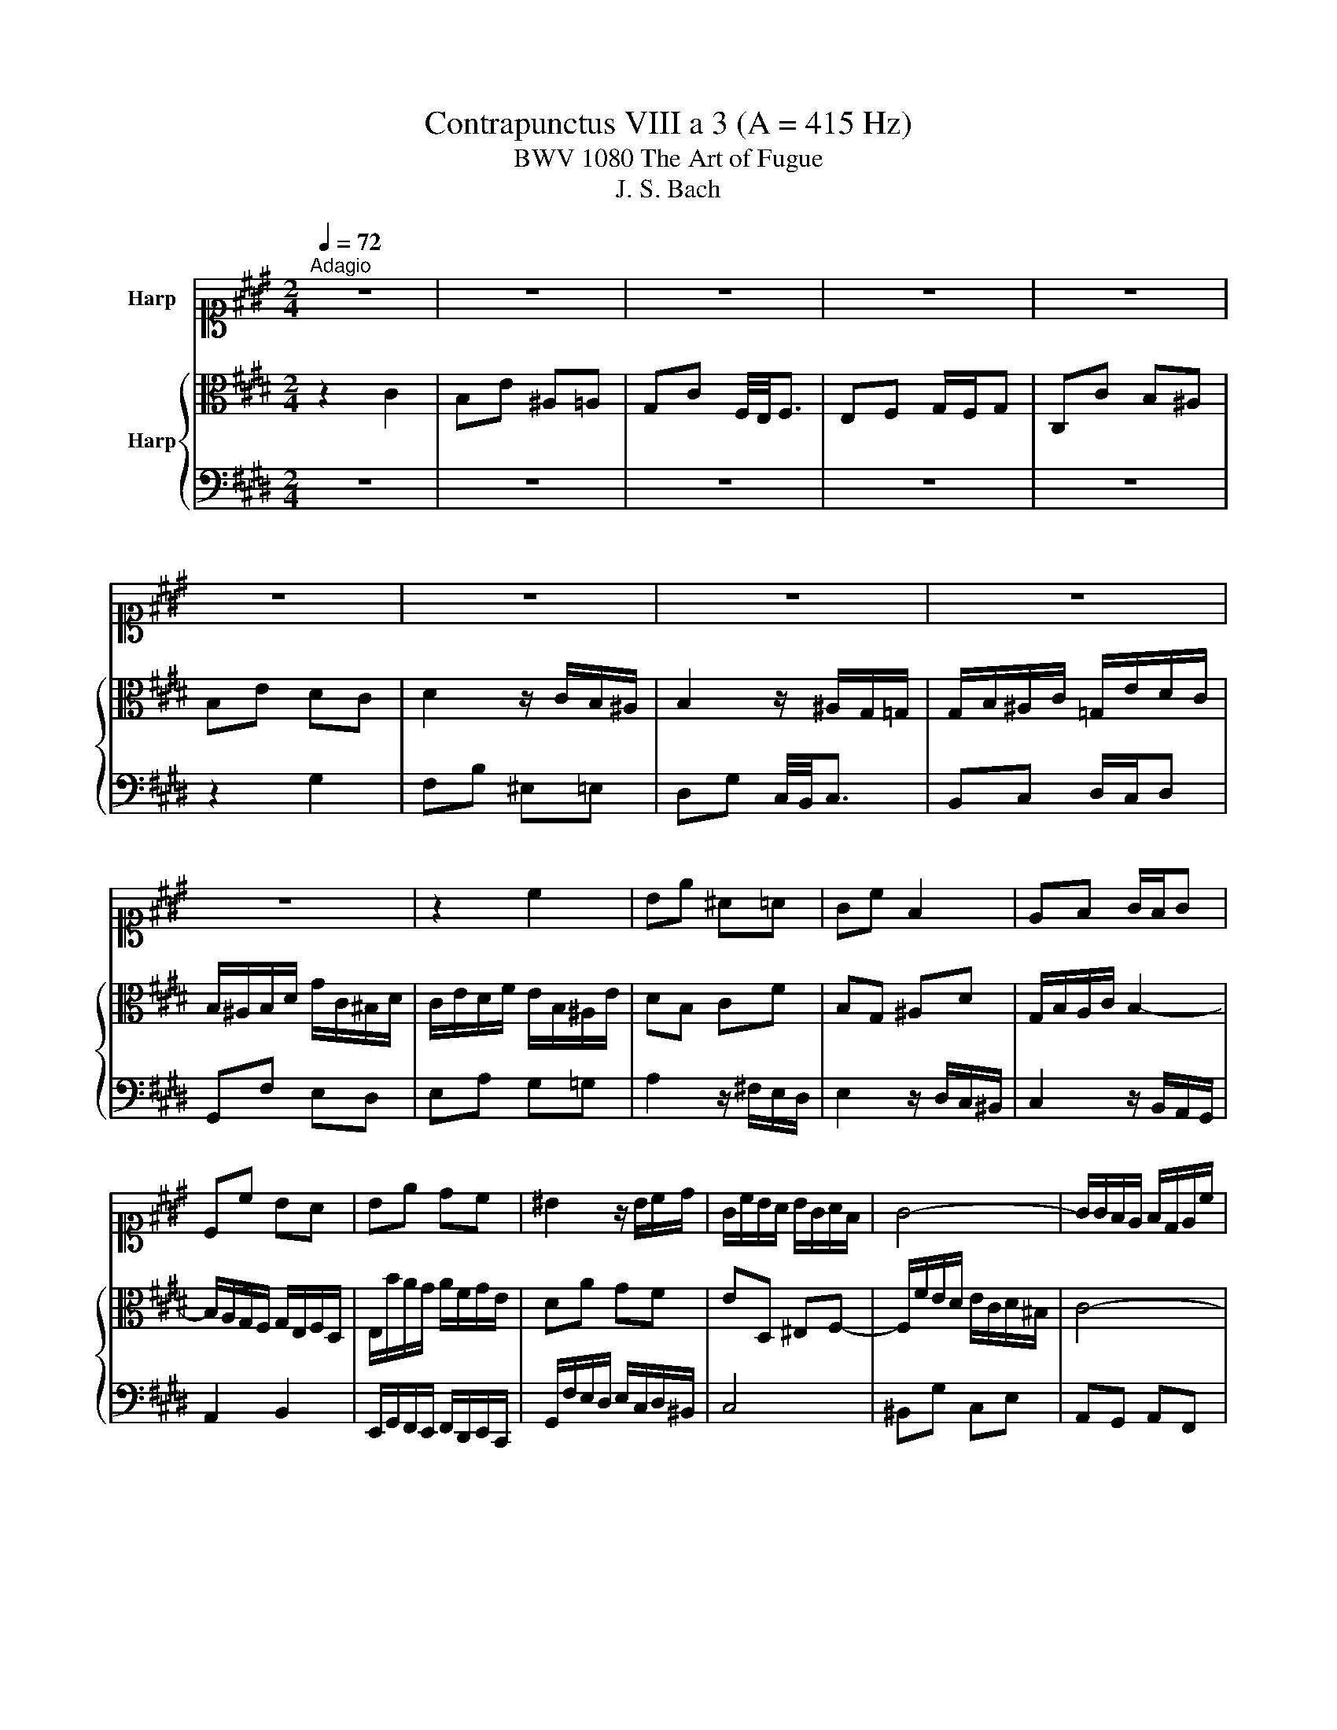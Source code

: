 X:1
T:Contrapunctus VIII a 3 (A = 415 Hz)
T:BWV 1080 The Art of Fugue
T:J. S. Bach
%%score 1 { 2 | 3 }
L:1/8
Q:1/4=72
M:2/4
K:E
V:1 alto1 nm="Harp"
V:2 alto nm="Harp"
V:3 bass 
V:1
"^Adagio" z4 | z4 | z4 | z4 | z4 | z4 | z4 | z4 | z4 | z4 | z2 c2 | Be ^A=A | Gc F2 | EF G/F/G | %14
 Cc BA | Be dc | ^B2 z/ B/c/d/ | G/c/B/A/ B/G/A/F/ | G4- | G/G/F/E/ F/D/E/c/ | %20
 F/4E/4F/4E/4D z/ ^B/c- | c/^A/G/F/ G/B/A- | A/=G/^E/D/ E/^G/=G/^A/ | G/B/^A/c/ B2- | %24
 B/=d/c/B/ c/A/B/G/ | A4- | A/c/B/A/ B/G/A/F/ | Gc =GF | EA D=D | CF ^B,=B,- | %30
 B,/B,/A,/G,/ A,/C/B,/=D/ | C/G/F/^E/ F/A/G/B/ | A2- A/F/G/E/ | F2 z ^B | c/F/E/F/ E/G/F/A/ | %35
 G/C/^B,/C/ C/E/D/F/ | E/B,/^A,/G,/ A,/C/^B,/D/ | C/E/D/F/ E/D/C/^B,/ |{^B,} C2 c2 | Be ^A=A | %40
 Gc F/4E/4F3/2 | EF G/F/G | C2 z =d- | d/^B/c/c/ c/^A/=B/B/ | B/G/A/A/ A/G/F/^E/ | F3 E- | %46
 E/F/E/D/ C/D/B,/C/ | D/B/A/G/ F/A/E/F/ | G/F/E/D/ C/D/B,/C/ | ^A,F GA | =Gd z2 | %51
 z/ d/c/B/ ^A/B/G/A/ | ^Bc d/c/d | GA/G/ F/E/F- | F/B,/C/D/ E/D/F/E/ | D2 z G- | %56
 G/C/D/E/ F/E/G/F/ | E2 z c- | cB- BA- | AG F2 | E/B/c/d/ e2 | dg c=c | Be A2 | GA B/A/B | %64
 E z z A- | A/G/^A/B/ c/B/c | F/^A/B/c/ d/e/f/f/ | f/d/e/e/ e/c/=d/d/ | =d/^B/c/c/ c/=B/A/G/ | %69
 A/E/A- AG | A/e/=d/c/ B/c/A/B/ | cf- f^e | f/c/B/A/ G/A/F/G/ | A2 G2 | cF E2 | =D2 CD | ^B,C F2- | %77
 F/D/E/E/ EE | c>d ^Bc | ^AB z =A | =G^G z c | Be ^A=A | Gc F2 | ^EF G/F/G | C/D/^E/F/ G/F/A/G/ | %85
 B/^A/c/^B/ d/c/e/d/ | f/c/^B/d/ Gf | eg c/d/e/e/ | f/d/e/e/ e/=d/e/e/ | c/^A/B/B/ B/G/=A/A/ | %90
 A/F/^B/B/ B/F/d/d/ | d/^B/c z/4 =B/4A/4G/4F/4e/4d/4c/4 | ^B2 z/ G/^A/=B/ | c/^B/d/c/ eA- | %94
 A/G/c/G/ =c/^c/^E/B/ | A/c/=d/f/ e/c/^d/^B/ | ^B/c/C cd | ^BB f2- | f/d/e/e/ e2- | e/d/g/g/ g=g | %100
 gc/^A/ BA | G z z2 | z b/g/ ^a/=g/^g/^e/ | =g/d/ z z2 | z d G^A | z B cd | z e dc | z B/^A/ Bc | %108
 d4- | d/G/B/=d/ c/A/B/G/ | A z/ f/ ^e=e | z/ =d/c/B/ cd- | d/c/^B/c/ ^d/^e/f/f/ | %113
 f/d/e/e/ e/c/=d/d/ | =d/^B/c/c/ c/^A/=B/B/ | B/G/A/A/ A/F/=G/G/ | =G/^E/F- F=E | F2 ^E/F/G- | %118
 GF/F/ F/D/E/E/ | =DG/G/ G/F/A/A/ | Gc/c/ c/^A/B/B/ | ^Ad ^e=g | g^a d=g | g2 z2 | %124
 z g/g/ g/e/f/f/ | f/d/e/e/ e/d/c/^B/ | c/e/d/c/ ^B/c/^A/B/ | c/G/A/F/ DF- | %128
 F/F/E/D/ ^E/c/=G/^A/- | A/^A/G/=G/ ^G/e/A/c/- | c/c/B/^A/ ^B/g/c/e/ | ^Ad gG | FB eE | %133
 D/d/c/B/ ^A/B/G/A/ | B/d/c/e/ dc- | cB ^A^B | c/G/F/E/ D/C/D | C/D/E/F/ G/F/A/G/ | %138
 A2 B/4^A/4B/4A/4B/4A/4G/4A/4 | B2 z2 | z/ e/d/c/ B/c/A/B/ | G/B/A/G/ F/G/E/F/ | G2 F2 | E2 D2 | %144
 C z z2 | z4 | z2 e2 | dg =dc | Be A2 | GA B/A/B | Ee- e/d/c/e/ | dg/=g/ ^g=d | df ^Bc | z d ef | %154
 z g fe | z d/c/ d^e | f/c/d/^e/ f/e/g/f/ | a/g/f/e/ =d/c/d/d/ | =d/^B/c/c/ c/^A/=B/B/ | %159
 B/G/A/A/ A/G/F/^E/ | F/A/G/F/ ^E/F/D/E/ | F/C/F- F/A/G/B/ | A4- | AG/F/ Gc- | c/B/^A/c/ ^B/c/d- | %165
 d/c/^B/d/ c/d/e- | e/d/c/e/ d/c/^B/^A/ | ^Be ^A/c/B/d/ | Gg/g/ g/^e/f/f/ | f/d/e/e/ e/c/d/d/ | %170
 dG CD | z E FG | z A GF | z E/D/ EF | G/F/^E/G/ Cc- | c/B/A/c/ FB- | B/A/G/B/ AA- | %177
 A/4B/4A/4G/4F/4G/4A/4B/4 =d/4e/4d/4c/4^B/4c/4^d/4e/4 | %178
 f/4g/4f/4e/4d/4e/4f/4g/4 a/g/4f/4e/4d/4c/4^B/4 | c3 ^B | cB A/f/f/^e/ | ^eg gf | ^Be ^A=A | %183
 Gc F2 | EF G/F/G | C4- | C/4^A,/4^B,/4C/4D/4E/4F/4D/4 C/4B,/4C/4B,/4C/4B,/4C/ | C2 z2 |] %188
V:2
 z2 C2 | B,E ^A,=A, | G,C F,/4E,/4F,3/2 | E,F, G,/F,/G, | C,C B,^A, | B,E DC | D2 z/ C/B,/^A,/ | %7
 B,2 z/ ^A,/G,/=G,/ | G,/B,/^A,/C/ =G,/E/D/C/ | B,/^A,/B,/D/ G/C/^B,/D/ | C/E/D/F/ E/B,/^A,/E/ | %11
 DB, CF | B,G, ^A,D | G,/B,/A,/C/ B,2- | B,/A,/G,/F,/ G,/E,/F,/D,/ | E,/B/A/G/ A/F/G/E/ | DA GF | %17
 ED, ^E,F,- | F,/F/E/D/ E/C/D/^B,/ | C4- | C^B, G2 | FB ^E=E | DG C2 | B,C D/C/D | G,^E, F,G,- | %25
 G,/G/F/^E/ F/D/=E/C/ | DE FD | EG z/ ^A,/^B,/D/ | G,E z/ F,/G,/B,/ | E,C z/ D,/^E,/F,/ | %30
 C,^E, F,G, | A,G, A,B, | C/E/D/C/ ^B,C | D/C/^B,/^A,/ B,D | G^B,, C,A, | D,G,- G,F, | %36
 B,,E,- E,D, | G, z z F, |{F,} E,2 z A- | A/=G/^G/G/ G/^E/F/F/ | G/D/E/E/ E/D/C/^B,/ | C3 B,- | %42
 B,/B,/A,/G,/ A,/C/B,/^A,/ | G, z F2 | EC =D2- | D/C/B,/A,/ G,/A,/F,/G,/ | ^A,B,- B,=A,- | %47
 A,/G,/F,/E,/ D,/E,/C,/D,/ | E, z G z | FB ^E=E | DG C/4B,/4C3/2 | B,C D/C/D | G,2 z F,- | %53
 F,/E,/F,/G,/ A,/G,/B,/A,/ | G,2 z C- | C/F,/G,/A,/ B,/A,/C/B,/ | A,2 z D- | D/^B,/C/D/ E/D/F/E/ | %58
 D2 C2 | B,E- ED | E2 z c- | c/^A/B/B/ B/G/=A/A/ | A/=G/^G/G/ G/F/E/D/ | E3 =D- | D/C/^D/E/ F/E/F | %65
 B,C/D/ E/D/E | D z z C | B,G AA, | G,E FA, | E,/E/=D/C/ B,/C/A,/B,/ | C z z2 | z A G2 | CF- F^E | %73
 F/C/F/F/ F/D/E/E/ | E/C/=D/D/ D/^B,/C/C/ | C/^A,/B,/B,/ B,/=A,/G,/F,/ | G,2 ^A,^B, | %77
 C/G,/C- C/^A,/B,/B,/ | B,/G,/A,/A,/ G,G | FB ^E=E | DG CA- | A/=G/^G/G/ G/^E/F/F/ | %82
 F/D/E/E/ E/=D/C/B,/ | C2 z B,- | B,A, B,C | F,^A, ^B,C | G, z z ^B | c z z B | A/A/A/F/ G/G/G/E/ | %89
 F/F/F/D/ FC/F/ | D z z F/F/ | F/D/E z F | G2 z2 | z G CD | z E FG | z A GF | z E/D/ EF | G2 ^A^B | %98
 cG- G/E/F/F/ | FD[K:alto1] z/ e/d/c/ | B/^A/G- G/G/-G/=G/ | G/D/G/=G/ ^G/B/^A/c/ | B/d/G cB | %103
 ^Ac/A/ c/G/A/=G/ | G>=G ^E=E- | E/C/D z G- | G/=G/c/G/ ^G/B/^A/E/ | D/=D/^D z2 | %108
[K:alto] z/ D/=G/^A/ ^G/^E/F/D/ | E^E F>E | F z/ c/ B/G/c/=G/ | F=G- G/F/^E/F/ | GA z A | Gc =GF | %114
 ^EA D=D | CF ^B,=B, | ^A,=A, G,2 | F,C/C/ C/A,/B,/B,/ | B,/G,/A,/A,/ G,C/C/ | C/A,/B,/B,/ A,F/F/ | %120
 F/D/E/E/ DG/G/ | G/=G/^A/^G/[K:alto1] B/^A/c/B/ | d/c/e/d/ c/B/^A/G/ | G2 z2 |[K:alto] z2 C2 | %125
 B,E ^A,=A, | G,C F,/4E,/4F,3/2 | E,F, G,/F,/G, | C,C B,^A, | B,E DC | DG FE- | %131
 E/=D/^D/D/ D/^B,/C/C/ | C/A,/B,/B,/ B,/A,/G,/=G,/ | G,3 =G, | G,/B,/A,/G,/ =G,/^G,/^E,/=G,/ | %135
 G,/D/G- GF- | F/E/D/C/ ^B,/C/^A,/B,/ | C z z ^E, | F,/G,/A,/B,/ C/B,/D/C/ | D/E/F/G/ A/G/B/A/ | %140
 B z z2 | z/ G/F/E/ D/E/C/D/ | E/B,/E- ED- | DC- C/^A,/^B,/D/ | G,/^A,/^B,/C/ D/C/E/D/ | %145
 F/^E/=G/^G/ ^A/G/B/A/ | c/B/^A/G/ A/B/A/c/ | c/^A/B/B/ B/=A/^A/A/ | ^A/=G/^G/G/ G/F/E/D/ | %149
 E/G/F/E/ D/E/C/D/ | E/G/B/A/ B z | z2 B2 | ^A[K:alto1]d =AG | FB E2 | DE F/E/F | B,B- B/A/G/B/ | %156
 AG F^E | F/E/=D/C/ B, z |[K:alto] z C F,G, | z A, B,C | z =D CB, | z A,/G,/ A,B, | %162
 C/=D/C/^B,/ C/E/^D/F/ | E/D/E- E/D/C/E/ | D/^E/F- F/=E/D/F/ | E/F/G- G/F/E/G/ | =G/^G/A- AG/=G/ | %167
 G/D/G/G/ G/^E/F/F/ | F/D/E/C/ ^A,/C/^B,/D/ | G,C/B,/ ^A,=A,- | A,/=G,/^G,/G,/ G,/^E,/F,/F,/ | %171
 F,/D,/E,/E,/ E,/D,/C,/^B,,/ | C,/E,/D,/C,/ ^B,,/C,/^A,,/B,,/ | C,/D,/E,/F,/ G,C | ^E,G, C^E | %175
 F>E D=D- | D/C/B,/=D/ CC- | CA,/A,/ A,F,/F,/ | F,A,/A,/ D, z | z/ E/E/D/ D/F/F/^E/ | %180
 ^E/G/G/F/ F=A | GB A/G/A- | A/=G/^G/G/ G/^E/F/F/ | F/D/E/E/ E/D/C/^B,/ | C/E/D/C/ ^B,/C/^A,/B,/ | %185
 C/A,/G,/F,/ G,/C/4B,/4A,/4G,/4F,/ | E,D,/C,/ D,/E,/F,- | F,^E, z2 |] %188
V:3
 z4 | z4 | z4 | z4 | z4 | z2 G,2 | F,B, ^E,=E, | D,G, C,/4B,,/4C,3/2 | B,,C, D,/C,/D, | %9
 G,,F, E,D, | E,A, G,=G, | A,2 z/ ^F,/E,/D,/ | E,2 z/ D,/C,/^B,,/ | C,2 z/ B,,/A,,/G,,/ | %14
 A,,2 B,,2 | E,,/G,,/F,,/E,,/ F,,/D,,/E,,/C,,/ | G,,/F,/E,/D,/ E,/C,/D,/^B,,/ | C,4 | ^B,,G, C,E, | %19
 A,,G,, A,,F,, | G,,/G,/F,/E,/ F,/D,/E,/C,/ | D,2 C,F, | ^B,,=B,, ^A,,D, | G,,2 z G,/F,/ | %24
 ^E,C, D,E, | F,,G,, A,,F,, | B,,C, D,B,, | F,,/F,/E,/D,/ E,/C,/D,/^B,,/ | %28
 C,/=D,/C,/B,,/ C,/A,,/B,,/G,,/ | A,,/B,,/A,,/G,,/ A,,/F,,/G,,/^E,,/ | %30
 G,,/4F,,/4G,,/4F,,/4G,,/4F,,/4G,,/4F,,/4 G,,/4F,,/4G,,/4F,,/4G,,/4F,,/4G,,/4F,,/4 | %31
 G,,/4F,,/4G,,/4F,,/4G,,/4F,,/4G,,/4F,,/4 G,,/4F,,/4G,,/4F,,/4G,,/4F,,/4G,,/4F,,/4 | %32
 G,,/4F,,/4G,,/F,,/E,,/ F,,/D,,/E,,/C,,/ | ^B,,,/A,,/G,,/F,,/ G,,/E,,/F,,/D,,/ | E,,G,, C,2 | %35
 B,,E, ^A,,=A,, | G,,C, F,,2 | E,,F,, G,,/F,,/G,, | C,,2 z2 | z4 | z4 | %41
 z/ A,/G,/F,/ ^E,/F,/D,/E,/ | F,C, F,2 | E,G, D,=D, | C,F, B,,/4A,,/4B,,3/2 | A,,B,, C,/B,,/C, | %46
 F,,2 z F, | B,,2 z B,, | E,,2 z E,- | E,/=D,/^D,/D,/ D,/^B,,/C,/C,/ | %50
 C,/^A,,/B,,/B,,/ B,,/A,,/G,,/=G,,/ | G,,2 z F,- | F,/E,/D,/C,/ ^B,,/C,/^A,,/B,,/ | C,2 z D, | %54
 E,E,,/F,,/ G,,^A,, | B,,A,, G,,^E, | G,,/E,/D,/C,/ ^B,,/C,/^A,,/B,,/ | C,/D,/E,/F,/ G,/F,/A,/G,/ | %58
 F,/E,/G,/F,/ E,/D,/F,/E,/ | D,/E,/F,/G,/ A,/G,/B,/A,/ | C,/D,/E,/F,/ G,/F,/A,/G,/ | B,,4- | %62
 B,,2 z ^B,, | C,/C/B,/A,/ G,/A,/F,/G,/ | A,/G,/F,/E,/ D,/E,/C,/D,/ | %65
 E,/D,/C,/B,,/ ^A,,/B,,/G,,/A,,/ | B,,/C,/D,/E,/ F,/E,/G,/F,/ | G,C F,=F, | E,A, =D, z | %69
 C,=D, E,/D,/E, | A,,A,- A,G, | A,/F,/G,/A,/ B,/A,/C/B,/ | A,=D B,C | F,=D, ^B,,C, | %74
 ^A,,B,, G,,=A,, | F,,=G,, ^E,,F,,- | F,,/D,,/E,,/E,,/ E,,/C,,/D,,/D,,/ | C,, z z2 | %78
 z F,- F,/D,/E,/E,/ | E,/=D,/^D,/D,/ D,/^B,,/C,/C,/ | C,/^A,,/B,,/B,,/ B,,/A,,/G,,/=G,,/ | %81
 G,,2 z C, | ^B,,=B,, ^A,,B,,- | B,,/A,,/G,,/F,,/ ^E,,/F,,/D,,/=E,,/ | F,, F,2 ^E, | F,E, D,C, | %86
 ^B,,/A,/G,/F,/ E,/F,/D,/E,/ | C,/D,/C,/B,,/ A,,/B,,/G,,/A,,/ | F,,D, ^E,,=E,, | %89
 D,,G,, C,,F,/4E,/4D,/4C,/4 | %90
 ^B,,/4C,/4D,/4E,/4D,/4C,/4B,,/4^A,,/4 G,,/4A,,/4B,,/4C,/4B,,/4A,,/4G,,/4F,,/4 | %91
 E,, z/4 C,,/4D,,/8E,,/8F,,/8G,,/8 B,,/4A,,/4G,,/4A,,/4B,,/4A,,/4B,,/4A,,/4 | %92
 G,,/G,/F,/E,/ D,/E,/C,/D,/ | E,2 z/ D,/C,/^B,,/ | C,2 z/ B,,/A,,/G,,/ | F,,F, G,G,, | %96
 A,,2 z/ A,/G,/F,/ | F,/D,/E,/E,/ E,/C,/D,/D,/ | C,C G,^A, | z z[K:tenor] CD | z E DC | %101
 z B,/^A,/ B,C | D4- | D=G,/E/ ^G,/D/^A,/C/ | B,/^A,/B,- B,/A,/G,/=G,/ | %105
[K:bass] G,>F, E,/D,/C,/B,,/ | ^A,,D,, ^E,,=G,, | G,,>=G,, ^G,,/B,,/^A,,/C,/ | B,,2 z ^B,, | %109
 C,G,, A,,C, | F,,/C,/F,/C,/ G,/B,/^A,/C/ | =D,/F,/E,/=G,/ ^A,,/C,/B,,/D,/ | %112
 ^E,,/G,,/F,,/A,,/ ^B,,,2 | %113
 D,,/4C,,/4D,,/4C,,/4D,,/4C,,/4D,,/4C,,/4 D,,/4C,,/4D,,/4C,,/4D,,/4C,,/4D,,/4C,,/4 | %114
 D,,/4C,,/4D,,/4C,,/4D,,/4C,,/4D,,/4C,,/4 D,,/4C,,/4D,,/4C,,/4D,,/4C,,/4D,,/4C,,/4 | %115
 D,,/4C,,/4D,,/4C,,/4D,,/4C,,/4D,,/4C,,/4 D,,/4C,,/4D,,/4C,,/4D,,/4C,,/4D,,/4C,,/4 | %116
 D,,/4C,,/4D,,/4C,,/4C,/C,/ C,/A,,/B,,/B,,/ | B,,/G,,/A,,/F,,/ C,C,, | %118
 F,,F,,/4G,,/4A,,/4B,,/4 C,B,,/4^A,,/4G,,/4F,,/4 | B,,F,,/4^E,,/4D,,/4C,,/4 F,,F,/4=E,/4D,/4C,/4 | %120
 ^B,,C,/4=B,,/4^A,,/4G,,/4 =G,,^G,,/4F,,/4E,,/4D,,/4 | C,,B,,, C,,D,, | E,,C, D,D,, | %123
 G,,/D,/G,/G,/ G,/E,/F,/F,/ | F,/D,/E,/E,/ E,/C,/A, | G,C =G,F, | E,A, D,2- | D,C,- C,>^B,, | %128
 C, z z2 | z4 | z2 G,2 | F,B, ^E,=E, | D,G, C,2 | B,,C, D,/C,/D, | G,,2 z ^A,, | %135
 B,,/^A,,/B,,/C,/ D,/C,/E,/D,/ | E,/C,/F,- F,E,/D,/ | E,G, ^E,C, | F,2 z F, | %139
 B,,/B,/A,/G,/ F,/G,/E,/F,/ |[K:tenor] G,/A,/B,/C/ D/C/E/D/ | EA, B,B,, | %142
 E,/F,/G,/A,/ B,/^A,/C/^B,/ | C/[K:bass]^A,,/^B,,/C,/ D,/C,/E,/D,/ | %144
 F,/E,/D,/C,/ ^B,,/C,/^A,,/B,,/ | C,/B,,/^A,,/G,,/ =G,,/^G,,/^E,,/=G,,/ | G,,G,- G,=G, | %147
 G,B, ^E,=G, | z G, A,B, |[K:tenor] z C B,A, | z G,/F,/ G,^A, | B,/C/B,/^A,/ G,/B,/^E/G/ | %152
 G/^E/F/F/ F/D/=E/E/ | E/=D/^D/D/ D/C/B,/^A,/ | B,/D/C/B,/ ^A,/B,/G,/A,/ | B,/C/B,/A,/ G,C | %156
 FB, A,G, | F,2[K:bass] z/ A,/G,/F,/ | E,A, D,=D, | C,F, B,,2 | A,,B,, C,/B,,/C, | F,,2 z2 | %162
 z F,/G,/ F,^B,, | C,C- C/B,/A,/G,/ | F,>E, D,/C,/^B,,/G,/ | G,>F, E,/D,/C,/B,/ | %166
 ^A,>G, =G,/^E,/D, | A,/4G,/4A,/4G,/4A,/4G,/4A,/4G,/4 A,/4G,/4A,/4G,/4A,/4G,/4A,/4G,/4 | %168
 A,/4G,/4A,/4G,/4A,/4G,/4A,/4G,/4 A,/4G,/4A,/4G,/4A,/4G,/4A,/4G,/4 | z2 C,2 | B,,E, ^A,,=A,, | %171
 G,,C, F,,2 | E,,F,, G,,/F,,/G,, | C,,C,- C,/B,,/A,,/C,/ | B,,B,- B,/A,/G,/B,/ | %175
 A,A,,- A,,/G,,/F,,/A,,/ | G,,G,- G,/F,/^E,/G,/ | F,F,/F,/ F,D,/D,/ | D,^B,,/B,,/ B,, z | %179
 z =G, ^G,G,, | C,4- | C,2 z2 | z G,, C,,D,, | z E,, F,,G,, | z A,, G,,F,, | z E,,/D,,/ E,,F,, | %186
 G,,4 | C,,2 z2 |] %188

